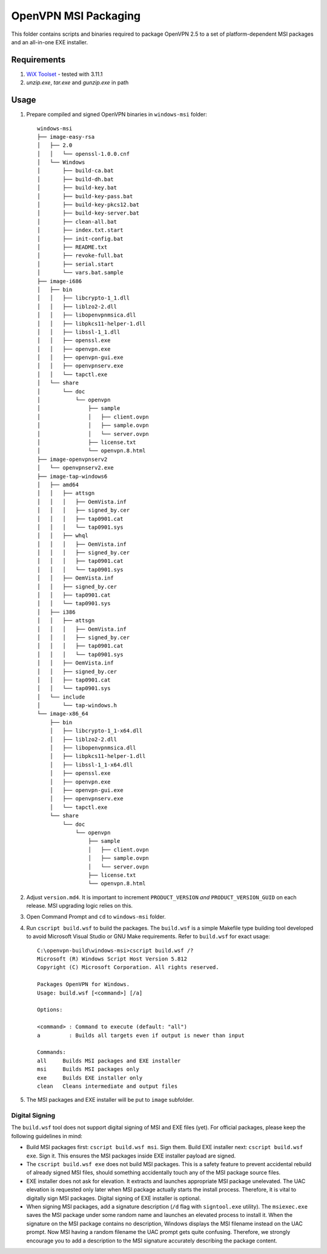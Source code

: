﻿OpenVPN MSI Packaging
=====================

This folder contains scripts and binaries required to package OpenVPN 2.5 to a
set of platform-dependent MSI packages and an all-in-one EXE installer.


Requirements
------------

1. `WiX Toolset`_ - tested with 3.11.1
2. `unzip.exe`, `tar.exe` and `gunzip.exe` in path


Usage
-----

1. Prepare compiled and signed OpenVPN binaries in ``windows-msi`` folder::

    windows-msi
    ├── image-easy-rsa
    │   ├── 2.0
    │   │   └── openssl-1.0.0.cnf
    │   └── Windows
    │       ├── build-ca.bat
    │       ├── build-dh.bat
    │       ├── build-key.bat
    │       ├── build-key-pass.bat
    │       ├── build-key-pkcs12.bat
    │       ├── build-key-server.bat
    │       ├── clean-all.bat
    │       ├── index.txt.start
    │       ├── init-config.bat
    │       ├── README.txt
    │       ├── revoke-full.bat
    │       ├── serial.start
    │       └── vars.bat.sample
    ├── image-i686
    │   ├── bin
    │   │   ├── libcrypto-1_1.dll
    │   │   ├── liblzo2-2.dll
    │   │   ├── libopenvpnmsica.dll
    │   │   ├── libpkcs11-helper-1.dll
    │   │   ├── libssl-1_1.dll
    │   │   ├── openssl.exe
    │   │   ├── openvpn.exe
    │   │   ├── openvpn-gui.exe
    │   │   ├── openvpnserv.exe
    │   │   └── tapctl.exe
    │   └── share
    │       └── doc
    │           └── openvpn
    │               ├── sample
    │               │   ├── client.ovpn
    │               │   ├── sample.ovpn
    │               │   └── server.ovpn
    │               ├── license.txt
    │               └── openvpn.8.html
    ├── image-openvpnserv2
    │   └── openvpnserv2.exe
    ├── image-tap-windows6
    │   ├── amd64
    │   │   ├── attsgn
    │   │   │   ├── OemVista.inf
    │   │   │   ├── signed_by.cer
    │   │   │   ├── tap0901.cat
    │   │   │   └── tap0901.sys
    │   │   ├── whql
    │   │   │   ├── OemVista.inf
    │   │   │   ├── signed_by.cer
    │   │   │   ├── tap0901.cat
    │   │   │   └── tap0901.sys
    │   │   ├── OemVista.inf
    │   │   ├── signed_by.cer
    │   │   ├── tap0901.cat
    │   │   └── tap0901.sys
    │   ├── i386
    │   │   ├── attsgn
    │   │   │   ├── OemVista.inf
    │   │   │   ├── signed_by.cer
    │   │   │   ├── tap0901.cat
    │   │   │   └── tap0901.sys
    │   │   ├── OemVista.inf
    │   │   ├── signed_by.cer
    │   │   ├── tap0901.cat
    │   │   └── tap0901.sys
    │   └── include
    │       └── tap-windows.h
    └── image-x86_64
        ├── bin
        │   ├── libcrypto-1_1-x64.dll
        │   ├── liblzo2-2.dll
        │   ├── libopenvpnmsica.dll
        │   ├── libpkcs11-helper-1.dll
        │   ├── libssl-1_1-x64.dll
        │   ├── openssl.exe
        │   ├── openvpn.exe
        │   ├── openvpn-gui.exe
        │   ├── openvpnserv.exe
        │   └── tapctl.exe
        └── share
            └── doc
                └── openvpn
                    ├── sample
                    │   ├── client.ovpn
                    │   ├── sample.ovpn
                    │   └── server.ovpn
                    ├── license.txt
                    └── openvpn.8.html

2. Adjust ``version.md4``. It is important to increment ``PRODUCT_VERSION``
   *and* ``PRODUCT_VERSION_GUID`` on each release. MSI upgrading logic relies
   on this.

3. Open Command Prompt and ``cd`` to ``windows-msi`` folder.

4. Run ``cscript build.wsf`` to build the packages. The ``build.wsf`` is a
   simple Makefile type building tool developed to avoid Microsoft Visual
   Studio or GNU Make requirements. Refer to ``build.wsf`` for exact usage::

    C:\openvpn-build\windows-msi>cscript build.wsf /?
    Microsoft (R) Windows Script Host Version 5.812
    Copyright (C) Microsoft Corporation. All rights reserved.
    
    Packages OpenVPN for Windows.
    Usage: build.wsf [<command>] [/a]
    
    Options:
    
    <command> : Command to execute (default: "all")
    a         : Builds all targets even if output is newer than input
    
    Commands:
    all     Builds MSI packages and EXE installer
    msi     Builds MSI packages only
    exe     Builds EXE installer only
    clean   Cleans intermediate and output files

5. The MSI packages and EXE installer will be put to ``image`` subfolder.


Digital Signing
~~~~~~~~~~~~~~~

The ``build.wsf`` tool does not support digital signing of MSI and EXE files
(yet). For official packages, please keep the following guidelines in mind:

- Build MSI packages first: ``cscript build.wsf msi``. Sign them. Build EXE
  installer next: ``cscript build.wsf exe``. Sign it. This ensures the MSI
  packages inside EXE installer payload are signed.

- The ``cscript build.wsf exe`` does not build MSI packages. This is a safety
  feature to prevent accidental rebuild of already signed MSI files, should
  something accidentally touch any of the MSI package source files.

- EXE installer does not ask for elevation. It extracts and launches
  appropriate MSI package unelevated. The UAC elevation is requested only
  later when MSI package actually starts the install process. Therefore, it is
  vital to digitally sign MSI packages. Digital signing of EXE installer is
  optional.

- When signing MSI packages, add a signature description (``/d`` flag with
  ``signtool.exe`` utility). The ``msiexec.exe`` saves the MSI package under
  some random name and launches an elevated process to install it. When the
  signature on the MSI package contains no description, Windows displays the
  MSI filename instead on the UAC prompt. Now MSI having a random filename the
  UAC prompt gets quite confusing. Therefore, we strongly encourage you to add
  a description to the MSI signature accurately describing the package
  content.


.. _`WiX Toolset`: http://wixtoolset.org/

